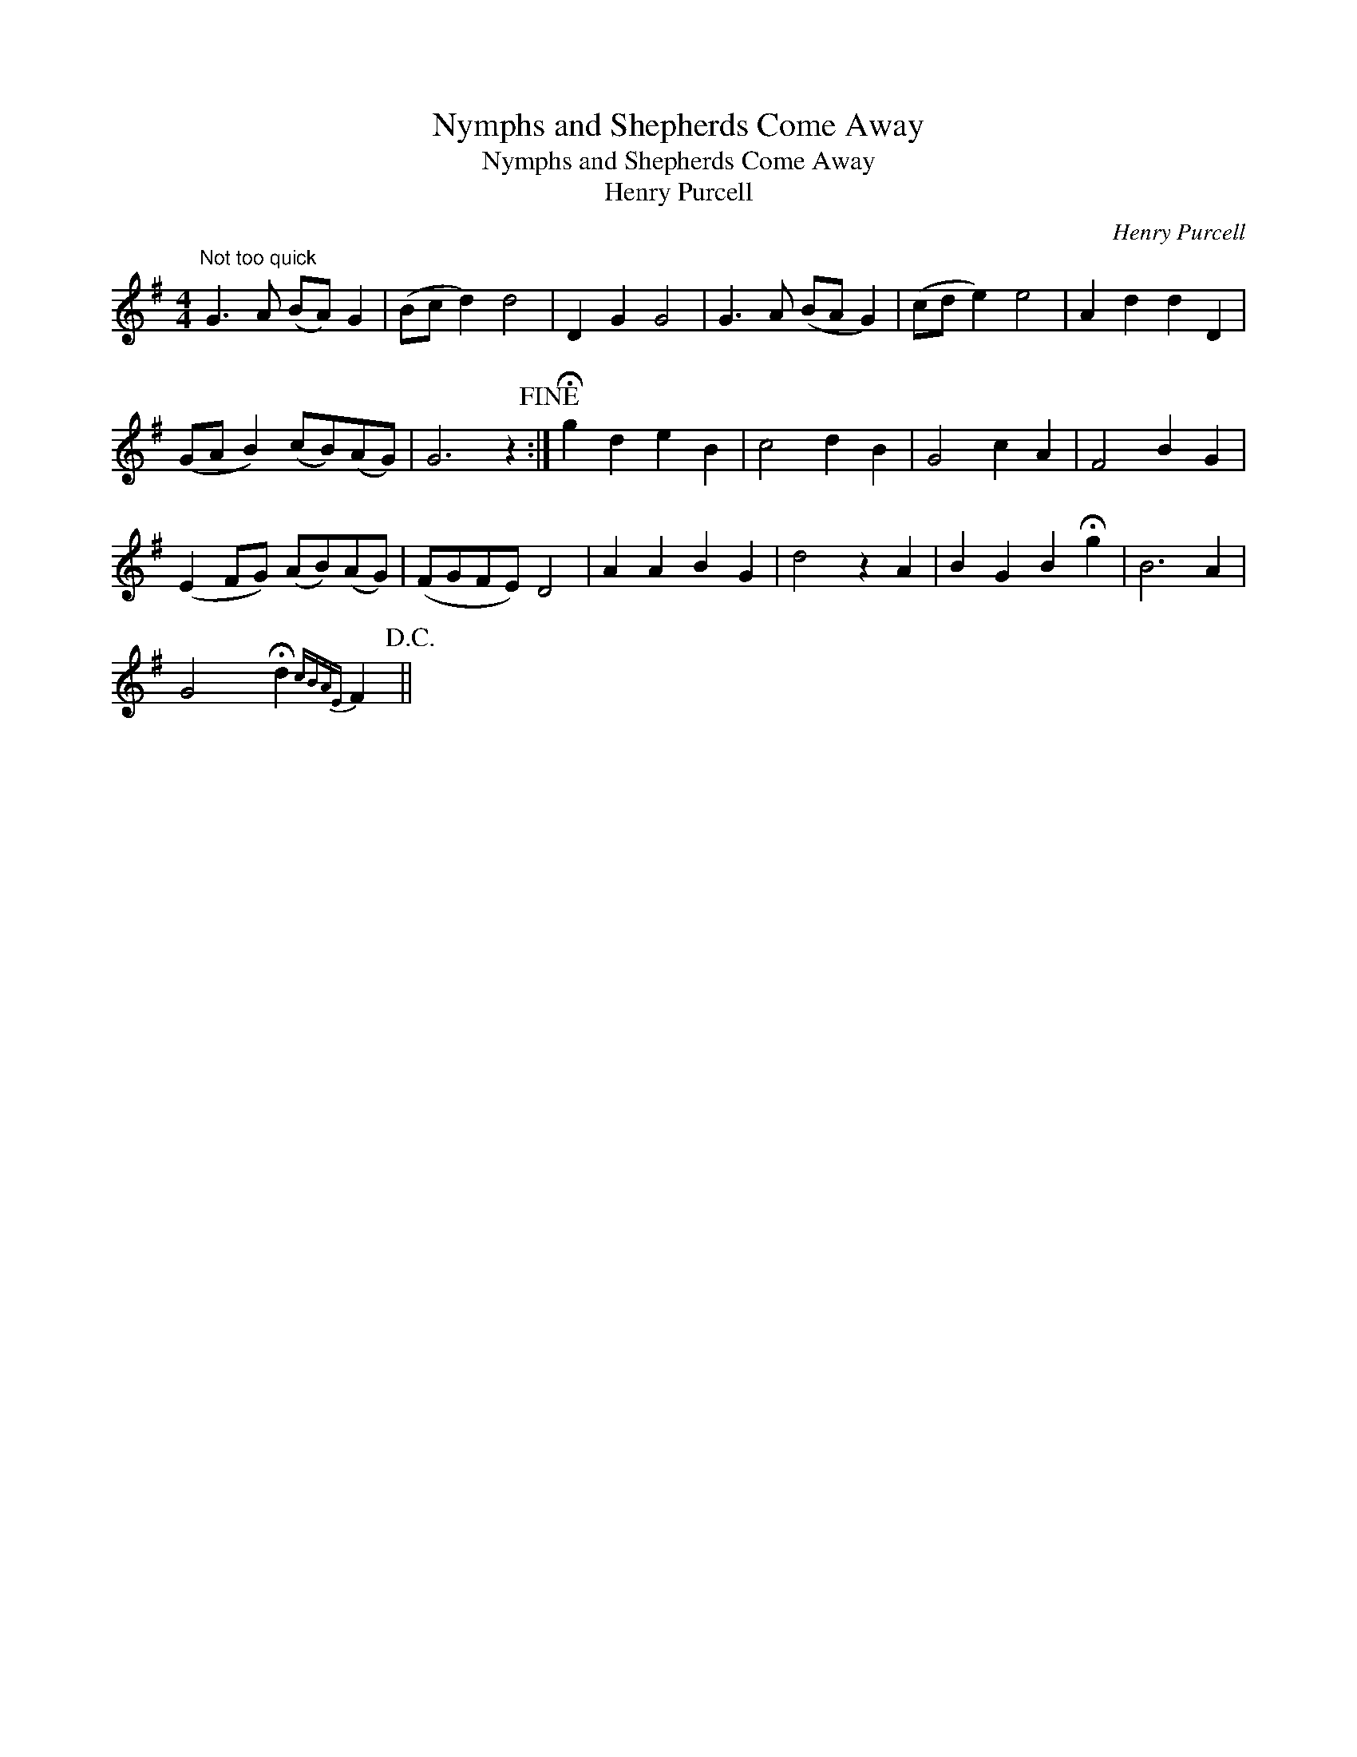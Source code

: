 X:1
T:Nymphs and Shepherds Come Away
T:Nymphs and Shepherds Come Away
T:Henry Purcell
C:Henry Purcell
L:1/8
M:4/4
K:G
V:1 treble 
V:1
"^Not too quick" G3 A (BA) G2 | (Bc d2) d4 | D2 G2 G4 | G3 A (BA G2) | (cd e2) e4 | A2 d2 d2 D2 | %6
 (GA B2) (cB)(AG) | G6 z2!fine! :| !fermata!g2 d2 e2 B2 | c4 d2 B2 | G4 c2 A2 | F4 B2 G2 | %12
 (E2 FG) (AB)(AG) | (FGFE) D4 | A2 A2 B2 G2 | d4 z2 A2 | B2 G2 B2 !fermata!g2 | B6 A2 | %18
 G4 !fermata!d2{cBAE} F2!D.C.! || %19

